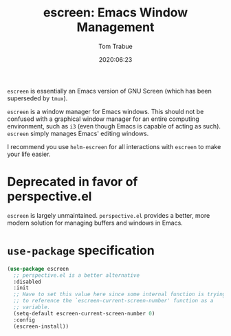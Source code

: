 #+TITLE:   escreen: Emacs Window Management
#+AUTHOR:  Tom Trabue
#+EMAIL:   tom.trabue@gmail.com
#+DATE:    2020:06:23
#+TAGS:    escreen window manager management
#+STARTUP: fold

=escreen= is essentially an Emacs version of GNU Screen (which has been
superseded by =tmux=).

=escreen= is a window manager for Emacs windows. This should not be confused
with a graphical window manager for an entire computing environment, such as
=i3= (even though Emacs is capable of acting as such). =escreen= simply manages
Emacs' editing windows.

I recommend you use =helm-escreen= for all interactions with =escreen= to make
your life easier.

* Deprecated in favor of perspective.el
  =escreen= is largely unmaintained. =perspective.el= provides a better, more
  modern solution for managing buffers and windows in Emacs.

* =use-package= specification
#+begin_src emacs-lisp
  (use-package escreen
    ;; perspective.el is a better alternative
    :disabled
    :init
    ;; Have to set this value here since some internal function is trying
    ;; to reference the `escreen-current-screen-number' function as a
    ;; variable.
    (setq-default escreen-current-screen-number 0)
    :config
    (escreen-install))
#+end_src
